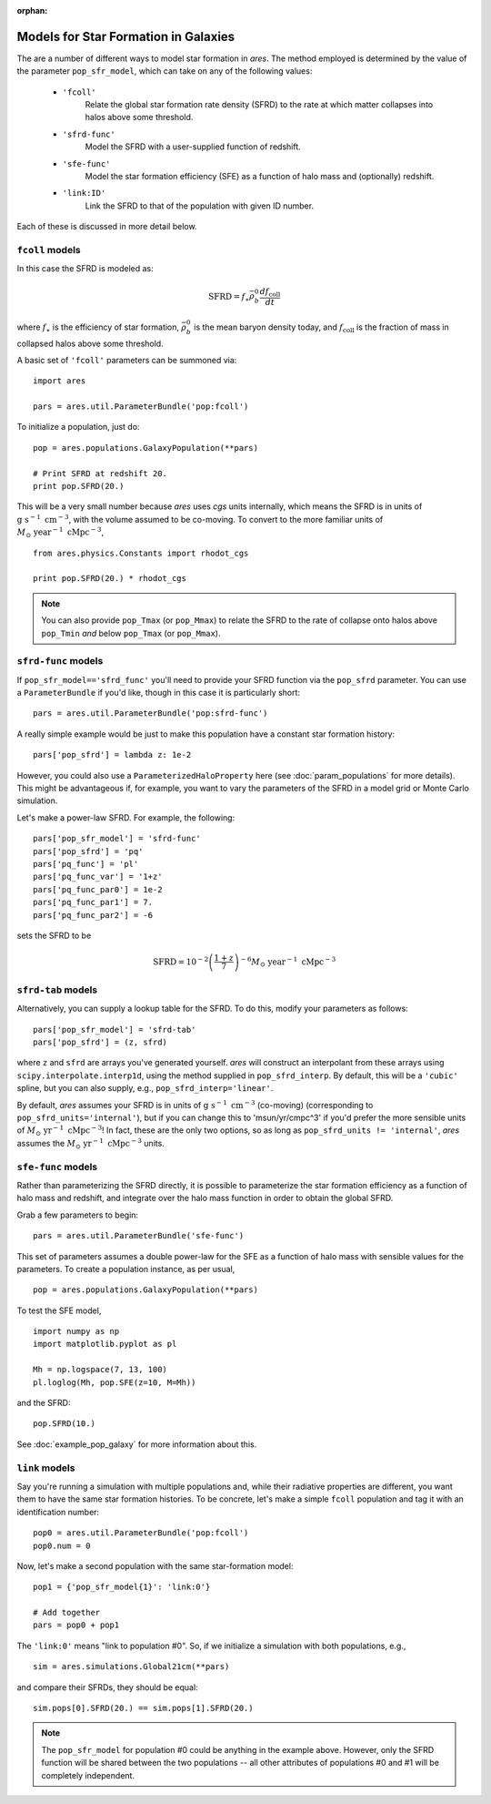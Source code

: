 :orphan:

Models for Star Formation in Galaxies
=====================================
The are a number of different ways to model star formation in *ares*. The method employed is determined by the value of the parameter ``pop_sfr_model``, which can take on any of the following values:

    + ``'fcoll'``
        Relate the global star formation rate density (SFRD) to the rate at which matter collapses into halos above some threshold.
    + ``'sfrd-func'``
        Model the SFRD with a user-supplied function of redshift. 
    + ``'sfe-func'``
        Model the star formation efficiency (SFE) as a function of halo mass and (optionally) redshift.
    + ``'link:ID'``
        Link the SFRD to that of the population with given ID number.
        
Each of these is discussed in more detail below.

``fcoll`` models
~~~~~~~~~~~~~~~~
In this case the SFRD is modeled as:

.. math :: \mathrm{SFRD} = f_{\ast} \bar{\rho}_b^0 \frac{d f_{\mathrm{coll}}}{dt}

where :math:`f_{\ast}` is the efficiency of star formation, :math:`\bar{\rho}_b^0` is the mean baryon density today, and :math:`f_{\mathrm{coll}}` is the fraction of mass in collapsed halos above some threshold.

A basic set of ``'fcoll'`` parameters can be summoned via:

::
    
    import ares
    
    pars = ares.util.ParameterBundle('pop:fcoll')
    
To initialize a population, just do:

::

    pop = ares.populations.GalaxyPopulation(**pars)
    
    # Print SFRD at redshift 20.
    print pop.SFRD(20.)

This will be a very small number because *ares* uses *cgs* units internally, which means the SFRD is in units of :math:`\mathrm{g} \ \mathrm{s}^{-1} \ \mathrm{cm}^{-3}`, with the volume assumed to be co-moving. To convert to the more familiar units of :math:`M_{\odot} \ \mathrm{year}^{-1} \ \mathrm{cMpc}^{-3}`, 

::

    from ares.physics.Constants import rhodot_cgs
    
    print pop.SFRD(20.) * rhodot_cgs
    
.. note :: You can also provide ``pop_Tmax`` (or ``pop_Mmax``) to relate the        
    SFRD to the rate of collapse onto halos above ``pop_Tmin`` *and* below 
    ``pop_Tmax`` (or ``pop_Mmax``). 



``sfrd-func`` models
~~~~~~~~~~~~~~~~~~~~
If ``pop_sfr_model=='sfrd_func'`` you'll need to provide your SFRD function via the ``pop_sfrd`` parameter. You can use a ``ParameterBundle`` if you'd like, though in this case it is particularly short:

::

    pars = ares.util.ParameterBundle('pop:sfrd-func')

A really simple example would be just to make this population have a constant star formation history:

::

    pars['pop_sfrd'] = lambda z: 1e-2
    
However, you could also use a ``ParameterizedHaloProperty`` here (see :doc:`param_populations` for more details). This might be advantageous if, for example, you want to vary the parameters of the SFRD in a model grid or Monte Carlo simulation. 

Let's make a power-law SFRD. For example, the following:

::
    
    pars['pop_sfr_model'] = 'sfrd-func'
    pars['pop_sfrd'] = 'pq'
    pars['pq_func'] = 'pl'
    pars['pq_func_var'] = '1+z'
    pars['pq_func_par0'] = 1e-2
    pars['pq_func_par1'] = 7.
    pars['pq_func_par2'] = -6

sets the SFRD to be

.. math :: \mathrm{SFRD} = 10^{-2} \left(\frac{1 + z}{7} \right)^{-6} M_{\odot} \ \mathrm{year}^{-1} \ \mathrm{cMpc}^{-3}


``sfrd-tab`` models
~~~~~~~~~~~~~~~~~~~
Alternatively, you can supply a lookup table for the SFRD. To do this, modify your parameters as follows:

::

    pars['pop_sfr_model'] = 'sfrd-tab'
    pars['pop_sfrd'] = (z, sfrd)

where ``z`` and ``sfrd`` are arrays you've generated yourself. *ares* will construct an interpolant from these arrays using ``scipy.interpolate.interp1d``, using the method supplied in ``pop_sfrd_interp``. By default, this will be a ``'cubic'`` spline, but you can also supply, e.g., ``pop_sfrd_interp='linear'``.

By default, *ares* assumes your SFRD is in units of :math:`\mathrm{g} \  \mathrm{s}^{-1} \ \mathrm{cm}^{-3}` (co-moving) (corresponding to ``pop_sfrd_units='internal'``), but if you can change this to 'msun/yr/cmpc^3' if you'd prefer the more sensible units of :math:`M_{\odot} \ \mathrm{yr}^{-1} \ \mathrm{cMpc}^{-3}`! In fact, these are the only two options, so as long as ``pop_sfrd_units != 'internal'``, *ares* assumes the :math:`M_{\odot} \ \mathrm{yr}^{-1} \ \mathrm{cMpc}^{-3}` units.


``sfe-func`` models
~~~~~~~~~~~~~~~~~~~
Rather than parameterizing the SFRD directly, it is possible to parameterize the star formation efficiency as a function of halo mass and redshift, and integrate over the halo mass function in order to obtain the global SFRD.

Grab a few parameters to begin:

::

    pars = ares.util.ParameterBundle('sfe-func')
    
This set of parameters assumes a double power-law for the SFE as a function of halo mass with sensible values for the parameters. To create a population instance, as per usual,

::

    pop = ares.populations.GalaxyPopulation(**pars)
    
To test the SFE model, 

::

    import numpy as np
    import matplotlib.pyplot as pl
    
    Mh = np.logspace(7, 13, 100)
    pl.loglog(Mh, pop.SFE(z=10, M=Mh))
    
    
and the SFRD:

::

    pop.SFRD(10.)
    
    
See :doc:`example_pop_galaxy` for more information about this.    

``link`` models
~~~~~~~~~~~~~~~
Say you're running a simulation with multiple populations and, while their radiative properties are different, you want them to have the same star formation histories. To be concrete, let's make a simple ``fcoll`` population and tag it with an identification number:

::
    
    pop0 = ares.util.ParameterBundle('pop:fcoll')
    pop0.num = 0

Now, let's make a second population with the same star-formation model:

::
    
    pop1 = {'pop_sfr_model{1}': 'link:0'}
    
    # Add together
    pars = pop0 + pop1
    
The ``'link:0'`` means "link to population #0". So, if we initialize a simulation with both populations, e.g.,

::

    sim = ares.simulations.Global21cm(**pars)
    
and compare their SFRDs, they should be equal:

::

    sim.pops[0].SFRD(20.) == sim.pops[1].SFRD(20.)
    
.. note :: The ``pop_sfr_model`` for population #0 could be anything in the example above. However, only the SFRD function will be shared between the two populations -- all other attributes of populations #0 and #1 will be completely independent. 
    
    
